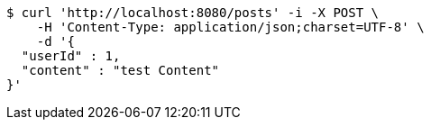 [source,bash]
----
$ curl 'http://localhost:8080/posts' -i -X POST \
    -H 'Content-Type: application/json;charset=UTF-8' \
    -d '{
  "userId" : 1,
  "content" : "test Content"
}'
----
